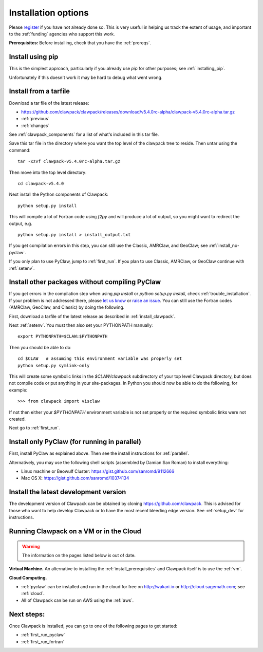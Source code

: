 .. _installing:

**************************************
Installation options
**************************************

Please `register <http://depts.washington.edu/clawpack/register/index.html>`_
if you have not already done so.  This is very useful in helping
us track the extent of usage, and important to the :ref:`funding` agencies
who support this work.

**Prerequisites:** Before installing, check that you have the :ref:`prereqs`.

Install using pip
=====================================

This is the simplest approach, particularly if you already 
use `pip` for other purposes; see :ref:`installing_pip`.  

Unfortunately if this doesn't work it may be hard to debug what went wrong.


Install from a tarfile
=====================================

Download a tar file of the latest release:

* `https://github.com/clawpack/clawpack/releases/download/v5.4.0rc-alpha/clawpack-v5.4.0rc-alpha.tar.gz
  <https://github.com/clawpack/clawpack/releases/download/v5.4.0rc-alpha/clawpack-v5.4.0rc-alpha.tar.gz>`_
* :ref:`previous`
* :ref:`changes`


See :ref:`clawpack_components` for a list of what's included in this tar file.

Save this tar file in the directory where you want the top level of the
clawpack tree to reside.  Then untar using the command::   

    tar -xzvf clawpack-v5.4.0rc-alpha.tar.gz

Then move into the top level directory::

    cd clawpack-v5.4.0

Next install the Python components of Clawpack::

    python setup.py install

This will compile a lot of Fortran code using `f2py` and will produce a lot of 
output, so you might want to redirect the output, e.g. ::

    python setup.py install > install_output.txt

If you get compilation errors in this step, you can still use the
Classic, AMRClaw, and GeoClaw; see :ref:`install_no-pyclaw`.

If you only plan to use PyClaw, jump to :ref:`first_run`.  If you
plan to use Classic, AMRClaw, or GeoClaw continue with :ref:`setenv`.


.. _install_no-pyclaw:

Install other packages without compiling PyClaw
================================================
If you get errors in the compilation step when using `pip install` or
`python setup.py install`, check :ref:`trouble_installation`. 
If your problem is not addressed there, please `let us know <claw-users@googlegroups.com>`_
or `raise an issue <https://github.com/clawpack/clawpack/issues>`_.
You can still use the Fortran codes (AMRClaw, GeoClaw, and Classic) by doing
the following.  

First, download a tarfile of the latest release as described in
:ref:`install_clawpack`.  

Next :ref:`setenv`.  You must then also set your PYTHONPATH manually::

    export PYTHONPATH=$CLAW:$PYTHONPATH

Then you should be able to do::

    cd $CLAW   # assuming this environment variable was properly set
    python setup.py symlink-only

This will create some symbolic links in the `$CLAW/clawpack` 
subdirectory of your top level Clawpack directory, but does not compile code
or put anything in your site-packages.
In Python you should now be able to do the following, for example::

    >>> from clawpack import visclaw

If not then either your `$PYTHONPATH` environment variable is not set
properly or the required symbolic links were not created.

Next go to :ref:`first_run`.

.. _install_pyclaw_parallel:

Install only PyClaw (for running in parallel)
================================================
First, install PyClaw as explained above.  Then see the install instructions
for :ref:`parallel`.

Alternatively, you may use the following shell scripts (assembled by Damian San Roman)
to install everything:

* Linux machine or Beowulf Cluster: https://gist.github.com/sanromd/9112666
* Mac OS X: https://gist.github.com/sanromd/10374134


.. _install_dev:

Install the latest development version
================================================

The development version of Clawpack can be obtained by cloning 
`<https://github.com/clawpack>`_.  This is advised for those who want to help
develop Clawpack or to have the most recent bleeding edge version.
See :ref:`setup_dev` for instructions.


.. _install_alternatives:

Running Clawpack on a VM or in the Cloud
========================================

.. warning:: The information on the pages listed below is out of date.

**Virtual Machine.**
An alternative to installing the :ref:`install_prerequisites` 
and Clawpack itself is to use the :ref:`vm`.


**Cloud Computing.**

* :ref:`pyclaw` can be installed and run in the cloud for free on 
  http://wakari.io or http://cloud.sagemath.com; see :ref:`cloud`.
* All of Clawpack can be run on AWS using the :ref:`aws`.

Next steps:
===========

Once Clawpack is installed, you can go to one of the following pages to get
started:

- :ref:`first_run_pyclaw`
- :ref:`first_run_fortran`

